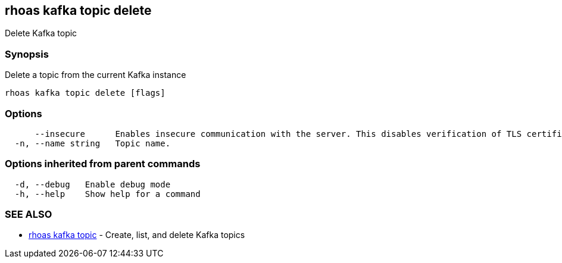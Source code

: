 == rhoas kafka topic delete

Delete Kafka topic

=== Synopsis

Delete a topic from the current Kafka instance

....
rhoas kafka topic delete [flags]
....

=== Options

....
      --insecure      Enables insecure communication with the server. This disables verification of TLS certificates and host names.
  -n, --name string   Topic name.
....

=== Options inherited from parent commands

....
  -d, --debug   Enable debug mode
  -h, --help    Show help for a command
....

=== SEE ALSO

* link:rhoas_kafka_topic.adoc[rhoas kafka topic] - Create, list, and
delete Kafka topics
